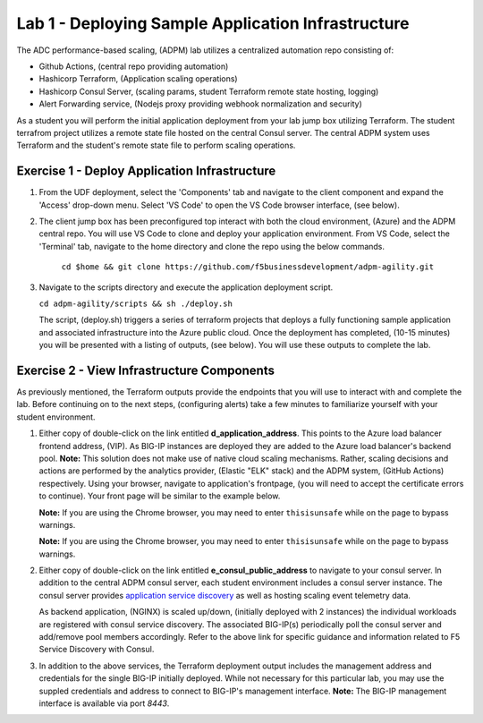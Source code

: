 Lab 1 - Deploying Sample Application Infrastructure
====================================================
The ADC performance-based scaling, (ADPM) lab utilizes a centralized automation repo consisting of:

- Github Actions, (central repo providing automation)
- Hashicorp Terraform, (Application scaling operations)
- Hashicorp Consul Server, (scaling params, student Terraform remote state hosting, logging)
- Alert Forwarding service, (Nodejs proxy providing webhook normalization and security)

As a student you will perform the initial application deployment from your lab jump box utilizing Terraform.
The student terrafrom project utilizes a remote state file hosted on the central Consul server.  The central
ADPM system uses Terraform and the student's remote state file to perform scaling operations.

**Exercise 1 - Deploy Application Infrastructure**
--------------------------------------------------

#. From the UDF deployment, select the 'Components' tab and navigate to the client component and
   expand the 'Access' drop-down menu.  Select 'VS Code' to open the VS Code browser interface, (see below).

   .. image:: images/access_vscode.png


#. The client jump box has been preconfigured top interact with both the cloud environment, (Azure) and the
   ADPM central repo.  You will use VS Code to clone and deploy your application environment.  From VS Code, 
   select the 'Terminal' tab, navigate to the home directory and clone the repo using the below commands.
    
    ``cd $home && git clone https://github.com/f5businessdevelopment/adpm-agility.git``

   .. image:: images/vscode1.png

      
#. Navigate to the scripts directory and execute the application deployment script.

   ``cd adpm-agility/scripts && sh ./deploy.sh``
   
   The script, (deploy.sh) triggers a series of terraform projects that deploys a fully functioning sample
   application and associated infrastructure into the Azure public cloud.  Once the deployment has completed, 
   (10-15 minutes) you will be presented with a listing of outputs, (see below).  You will use these outputs
   to complete the lab.

   .. image:: images/outputs.png
   
**Exercise 2 - View Infrastructure Components**
-----------------------------------------------

As previously mentioned, the Terraform outputs provide the endpoints that you will use to interact with and
complete the lab.  Before continuing on to the next steps, (configuring alerts) take a few minutes to familiarize
yourself with your student environment.

#. Either copy of double-click on the link entitled **d_application_address**.  This points to the Azure load balancer
   frontend address, (VIP).  As BIG-IP instances are deployed they are added to the Azure load balancer's backend 
   pool.  **Note:** This solution does not make use of native cloud scaling mechanisms.  Rather, scaling decisions and
   actions are performed by the analytics provider, (Elastic "ELK" stack) and the ADPM system, (GitHub Actions)
   respectively.  Using your browser, navigate to application's frontpage, (you will need to accept the certificate errors
   to continue).  Your front page will be similar to the example below.
   

   **Note:** If you are using the Chrome browser, you may need to enter ``thisisunsafe`` while on the page to bypass warnings.

   **Note:** If you are using the Chrome browser, you
   may need to enter ``thisisunsafe`` while on the page to bypass warnings.


   .. image:: images/app_page.png

#. Either copy of double-click on the link entitled **e_consul_public_address** to navigate to your consul server.  In
   addition to the central ADPM consul server, each student environment includes a consul server instance.  The consul
   server provides `application service discovery <https://clouddocs.f5.com/products/extensions/f5-appsvcs-extension/latest/declarations/discovery.html#service-discovery-using-hashicorp-consul>`_ as well as hosting scaling event telemetry data.

   As backend application, (NGINX) is scaled up/down, (initially deployed with 2 instances) the individual workloads are registered with consul service discovery.
   The associated BIG-IP(s) periodically poll the consul server and add/remove pool members accordingly.  Refer to the above
   link for specific guidance and information related to F5 Service Discovery with Consul.

   .. image:: images/consul_front.png

#. In addition to the above services, the Terraform deployment output includes the management address and credentials for the 
   single BIG-IP initially deployed.  While not necessary for this particular lab, you may use the suppled credentials and address to 
   connect to BIG-IP's management interface.  **Note:** The BIG-IP management interface is available via port *8443*.



